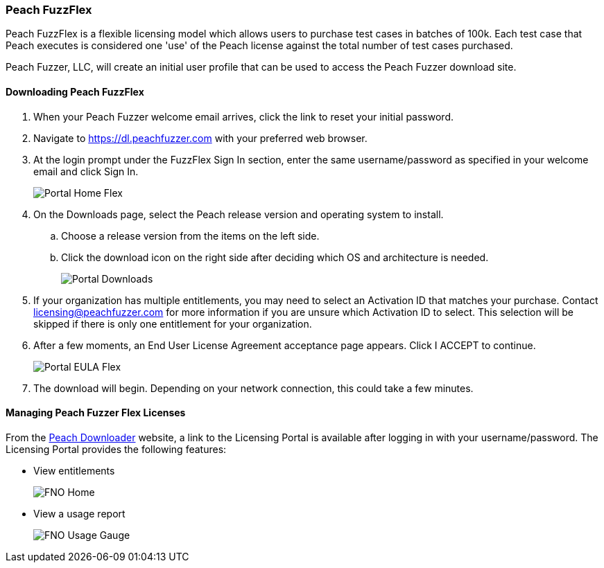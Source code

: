 [[License_FuzzFlex]]
=== Peach FuzzFlex

Peach FuzzFlex is a flexible licensing model which allows users to purchase test cases in batches of 100k. 
Each test case that Peach executes is considered one 'use' of the Peach license against the total number of test cases purchased.

Peach Fuzzer, LLC,
will create an initial user profile that can be used to access the Peach Fuzzer download site.

==== Downloading Peach FuzzFlex

. When your Peach Fuzzer welcome email arrives, click the link to reset your initial password.
. Navigate to https://dl.peachfuzzer.com with your preferred web browser.
. At the login prompt under the FuzzFlex Sign In section,
enter the same username/password as specified in your welcome email and click +Sign In+.
+
image::{images}/Common/Installation/Portal_Home_Flex.png[]

. On the +Downloads+ page, select the Peach release version and operating system to install.
.. Choose a release version from the items on the left side.
.. Click the download icon on the right side after deciding which OS and architecture is needed.
+
image::{images}/Common/Installation/Portal_Downloads.png[]

. If your organization has multiple entitlements,
you may need to select an Activation ID that matches your purchase.
Contact licensing@peachfuzzer.com for more information if you are unsure which Activation ID to select.
This selection will be skipped if there is only one entitlement for your organization.
. After a few moments, an End User License Agreement acceptance page appears.
Click +I ACCEPT+ to continue.
+
image::{images}/Common/Installation/Portal_EULA_Flex.png[]

. The download will begin.
Depending on your network connection,
this could take a few minutes.

==== Managing Peach Fuzzer Flex Licenses

From the https://dl.peachfuzzer.com[Peach Downloader] website,
a link to the Licensing Portal is available after logging in with your username/password.
The Licensing Portal provides the following features:

* View entitlements
+
image::{images}/Common/Installation/FNO_Home.png[]

* View a usage report
+
image::{images}/Common/Installation/FNO_Usage_Gauge.png[]

// end
